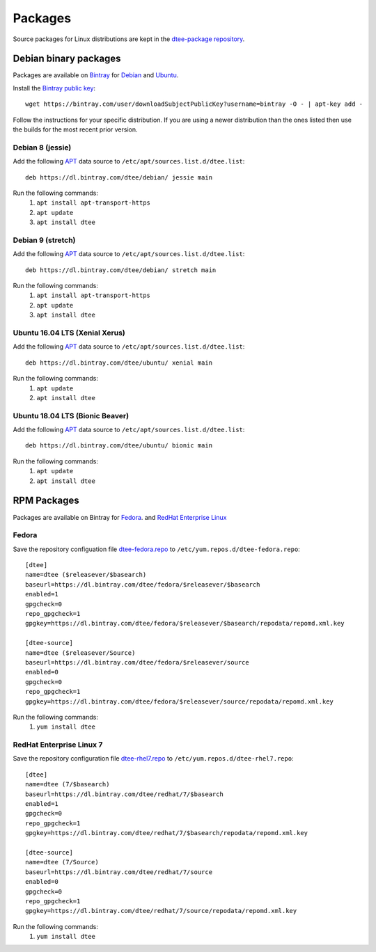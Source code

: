 Packages
========

Source packages for Linux distributions are kept in the `dtee-package repository
<https://github.com/nomis/dtee-package>`_.

Debian binary packages
----------------------

Packages are available on `Bintray <https://bintray.com/dtee>`_ for
`Debian <https://bintray.com/dtee/debian/dtee>`_
and `Ubuntu <https://bintray.com/dtee/ubuntu/dtee>`_.

Install the `Bintray public key <https://bintray.com/bintray>`_::

    wget https://bintray.com/user/downloadSubjectPublicKey?username=bintray -O - | apt-key add -

Follow the instructions for your specific distribution. If you are using a newer
distribution than the ones listed then use the builds for the most recent prior
version.

Debian 8 (jessie)
~~~~~~~~~~~~~~~~~

Add the following APT_ data source to ``/etc/apt/sources.list.d/dtee.list``::

    deb https://dl.bintray.com/dtee/debian/ jessie main

Run the following commands:
  1. ``apt install apt-transport-https``
  2. ``apt update``
  3. ``apt install dtee``

Debian 9 (stretch)
~~~~~~~~~~~~~~~~~~

Add the following APT_ data source to ``/etc/apt/sources.list.d/dtee.list``::

    deb https://dl.bintray.com/dtee/debian/ stretch main

Run the following commands:
  1. ``apt install apt-transport-https``
  2. ``apt update``
  3. ``apt install dtee``

Ubuntu 16.04 LTS (Xenial Xerus)
~~~~~~~~~~~~~~~~~~~~~~~~~~~~~~~

Add the following APT_ data source to ``/etc/apt/sources.list.d/dtee.list``::

    deb https://dl.bintray.com/dtee/ubuntu/ xenial main

Run the following commands:
  1. ``apt update``
  2. ``apt install dtee``

Ubuntu 18.04 LTS (Bionic Beaver)
~~~~~~~~~~~~~~~~~~~~~~~~~~~~~~~~

Add the following APT_ data source to ``/etc/apt/sources.list.d/dtee.list``::

    deb https://dl.bintray.com/dtee/ubuntu/ bionic main

Run the following commands:
  1. ``apt update``
  2. ``apt install dtee``

RPM Packages
------------

Packages are available on Bintray for
`Fedora <https://bintray.com/dtee/fedora/dtee>`_.
and `RedHat Enterprise Linux <https://bintray.com/dtee/redhat/dtee>`_

Fedora
~~~~~~

Save the repository configuation file
`dtee-fedora.repo <_static/dtee-fedora.repo>`_
to ``/etc/yum.repos.d/dtee-fedora.repo``::

    [dtee]
    name=dtee ($releasever/$basearch)
    baseurl=https://dl.bintray.com/dtee/fedora/$releasever/$basearch
    enabled=1
    gpgcheck=0
    repo_gpgcheck=1
    gpgkey=https://dl.bintray.com/dtee/fedora/$releasever/$basearch/repodata/repomd.xml.key
    
    [dtee-source]
    name=dtee ($releasever/Source)
    baseurl=https://dl.bintray.com/dtee/fedora/$releasever/source
    enabled=0
    gpgcheck=0
    repo_gpgcheck=1
    gpgkey=https://dl.bintray.com/dtee/fedora/$releasever/source/repodata/repomd.xml.key

Run the following commands:
  1. ``yum install dtee``

RedHat Enterprise Linux 7
~~~~~~~~~~~~~~~~~~~~~~~~~

Save the repository configuration file
`dtee-rhel7.repo <_static/dtee-rhel7.repo>`_
to ``/etc/yum.repos.d/dtee-rhel7.repo``::

    [dtee]
    name=dtee (7/$basearch)
    baseurl=https://dl.bintray.com/dtee/redhat/7/$basearch
    enabled=1
    gpgcheck=0
    repo_gpgcheck=1
    gpgkey=https://dl.bintray.com/dtee/redhat/7/$basearch/repodata/repomd.xml.key
    
    [dtee-source]
    name=dtee (7/Source)
    baseurl=https://dl.bintray.com/dtee/redhat/7/source
    enabled=0
    gpgcheck=0
    repo_gpgcheck=1
    gpgkey=https://dl.bintray.com/dtee/redhat/7/source/repodata/repomd.xml.key

Run the following commands:
  1. ``yum install dtee``

.. _APT: https://en.wikipedia.org/wiki/APT_(Debian)

